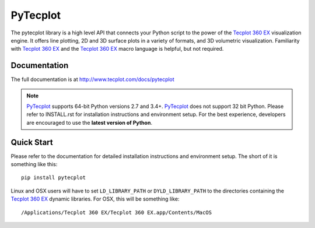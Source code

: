 PyTecplot
=========

The pytecplot library is a high level API that connects your Python script
to the power of the |Tecplot 360 EX| visualization engine. It offers line
plotting, 2D and 3D surface plots in a variety of formats, and 3D volumetric
visualization. Familiarity with |Tecplot 360 EX| and the |Tecplot 360 EX|
macro language is helpful, but not required.

Documentation
-------------

The full documentation is at http://www.tecplot.com/docs/pytecplot

.. note::
    |PyTecplot| supports 64-bit Python versions 2.7 and 3.4+. |PyTecplot|
    does not support 32 bit Python. Please refer to INSTALL.rst for
    installation instructions and environment setup. For the best
    experience, developers are encouraged to use the **latest version of
    Python**.

Quick Start
-----------

Please refer to the documentation for detailed installation instructions and
environment setup. The short of it is something like this::

    pip install pytecplot

Linux and OSX users will have to set ``LD_LIBRARY_PATH`` or
``DYLD_LIBRARY_PATH`` to the directories containing the |Tecplot 360 EX|
dynamic libraries. For OSX, this will be something like::

    /Applications/Tecplot 360 EX/Tecplot 360 EX.app/Contents/MacOS

.. |Tecplot 360 EX| replace:: `Tecplot 360 EX <http://www.tecplot.com/products/tecplot-360/>`__
.. |PyTecplot| replace:: `PyTecplot <http://www.tecplot.com/docs/pytecplot>`__
